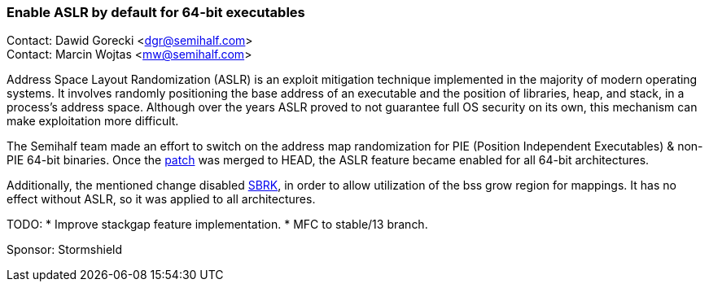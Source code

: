 === Enable ASLR by default for 64-bit executables

Contact: Dawid Gorecki <dgr@semihalf.com> +
Contact: Marcin Wojtas <mw@semihalf.com>

Address Space Layout Randomization (ASLR) is an exploit mitigation
technique implemented in the majority of modern operating systems.
It involves randomly positioning the base address of an executable
and the position of libraries, heap, and stack, in a process's address
space. Although over the years ASLR proved to not guarantee full OS
security on its own, this mechanism can make exploitation more difficult.

The Semihalf team made an effort to switch on the address map
randomization for PIE (Position Independent Executables) & non-PIE 64-bit binaries.
Once the link:https://cgit.freebsd.org/src/commit/?id=b014e0f15bc73d80e[patch] was merged to HEAD,
the ASLR feature became enabled for all 64-bit architectures.

Additionally, the mentioned change disabled
link:https://www.freebsd.org/cgi/man.cgi?query=sbrk&sektion=2[SBRK],
in order to allow utilization of the bss grow region for mappings.
It has no effect without ASLR, so it was applied to all architectures.

TODO:
* Improve stackgap feature implementation.
* MFC to stable/13 branch.

Sponsor: Stormshield

